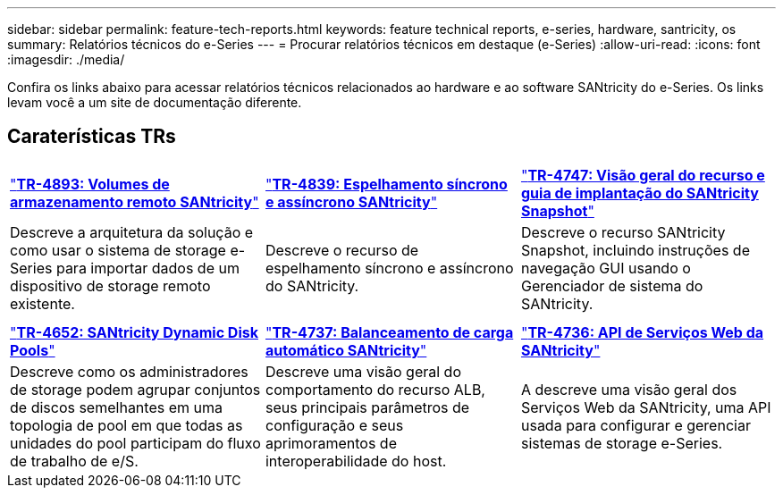 ---
sidebar: sidebar 
permalink: feature-tech-reports.html 
keywords: feature technical reports, e-series, hardware, santricity, os 
summary: Relatórios técnicos do e-Series 
---
= Procurar relatórios técnicos em destaque (e-Series)
:allow-uri-read: 
:icons: font
:imagesdir: ./media/


[role="lead"]
Confira os links abaixo para acessar relatórios técnicos relacionados ao hardware e ao software SANtricity do e-Series. Os links levam você a um site de documentação diferente.



== Caraterísticas TRs

[cols="9,9,9"]
|===


| https://www.netapp.com/pdf.html?item=/media/28697-tr-4893-deploy.pdf["*TR-4893: Volumes de armazenamento remoto SANtricity*"^] | https://www.netapp.com/pdf.html?item=/media/19405-tr-4839.pdf["*TR-4839: Espelhamento síncrono e assíncrono SANtricity*"^] | https://www.netapp.com/pdf.html?item=/media/17167-tr4747pdf.pdf["*TR-4747: Visão geral do recurso e guia de implantação do SANtricity Snapshot*"^] 


| Descreve a arquitetura da solução e como usar o sistema de storage e-Series para importar dados de um dispositivo de storage remoto existente. | Descreve o recurso de espelhamento síncrono e assíncrono do SANtricity. | Descreve o recurso SANtricity Snapshot, incluindo instruções de navegação GUI usando o Gerenciador de sistema do SANtricity. 


|  |  |  


|  |  |  


| https://www.netapp.com/ko/media/12421-tr4652.pdf["*TR-4652: SANtricity Dynamic Disk Pools*"^] | https://www.netapp.com/pdf.html?item=/media/17144-tr4737pdf.pdf["*TR-4737: Balanceamento de carga automático SANtricity*"^] | https://www.netapp.com/pdf.html?item=/media/17142-tr4736pdf.pdf["*TR-4736: API de Serviços Web da SANtricity*"^] 


| Descreve como os administradores de storage podem agrupar conjuntos de discos semelhantes em uma topologia de pool em que todas as unidades do pool participam do fluxo de trabalho de e/S. | Descreve uma visão geral do comportamento do recurso ALB, seus principais parâmetros de configuração e seus aprimoramentos de interoperabilidade do host. | A descreve uma visão geral dos Serviços Web da SANtricity, uma API usada para configurar e gerenciar sistemas de storage e-Series. 
|===